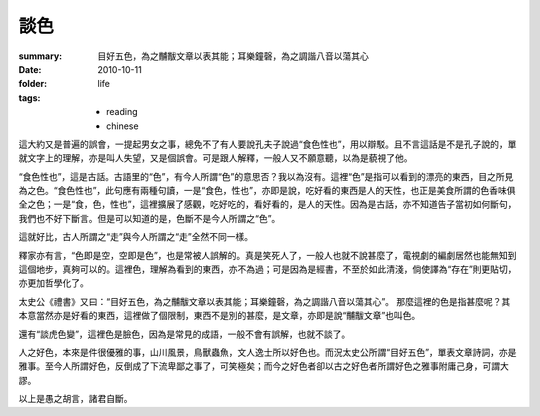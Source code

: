 談色
=====

:summary: 目好五色，為之黼黻文章以表其能；耳樂鐘磬，為之調諧八音以蕩其心
:date: 2010-10-11
:folder: life
:tags: 
    - reading
    - chinese

這大約又是普遍的誤會，一提起男女之事，總免不了有人要說孔夫子說過“食色性也”，用以辯駁。且不言這話是不是孔子說的，單就文字上的理解，亦是叫人失望，又是個誤會。可是跟人解釋，一般人又不願意聽，以為是藐視了他。

“食色性也”，這是古話。古語里的“色”，有今人所謂“色”的意思否？我以為沒有。這裡“色”是指可以看到的漂亮的東西，目之所見為之色。“食色性也”，此句應有兩種句讀，一是“食色，性也”，亦即是說，吃好看的東西是人的天性，也正是美食所謂的色香味俱全之色；一是“食，色，性也”，這裡擴展了感觀，吃好吃的，看好看的，是人的天性。因為是古話，亦不知道告子當初如何斷句，我們也不好下斷言。但是可以知道的是，色斷不是今人所謂之“色”。

這就好比，古人所謂之“走”與今人所謂之“走”全然不同一樣。

釋家亦有言，“色即是空，空即是色”，也是常被人誤解的。真是笑死人了，一般人也就不說甚麼了，電視劇的編劇居然也能無知到這個地步，真夠可以的。這裡色，理解為看到的東西，亦不為過；可是因為是經書，不至於如此清淺，倘使譯為“存在”則更貼切，亦更加哲學化了。

太史公《禮書》又曰：“目好五色，為之黼黻文章以表其能；耳樂鐘磬，為之調諧八音以蕩其心”。 那麼這裡的色是指甚麼呢？其本意當然亦是好看的東西，這裡做了個限制，東西不是別的甚麼，是文章，亦即是說“黼黻文章”也叫色。

還有“談虎色變”，這裡色是臉色，因為是常見的成語，一般不會有誤解，也就不談了。

人之好色，本來是件很優雅的事，山川風景，鳥獸蟲魚，文人逸士所以好色也。而況太史公所謂“目好五色”，單表文章詩詞，亦是雅事。至今人所謂好色，反倒成了下流卑鄙之事了，可笑極矣；而今之好色者卻以古之好色者所謂好色之雅事附庸己身，可謂大謬。

以上是愚之胡言，諸君自斷。
